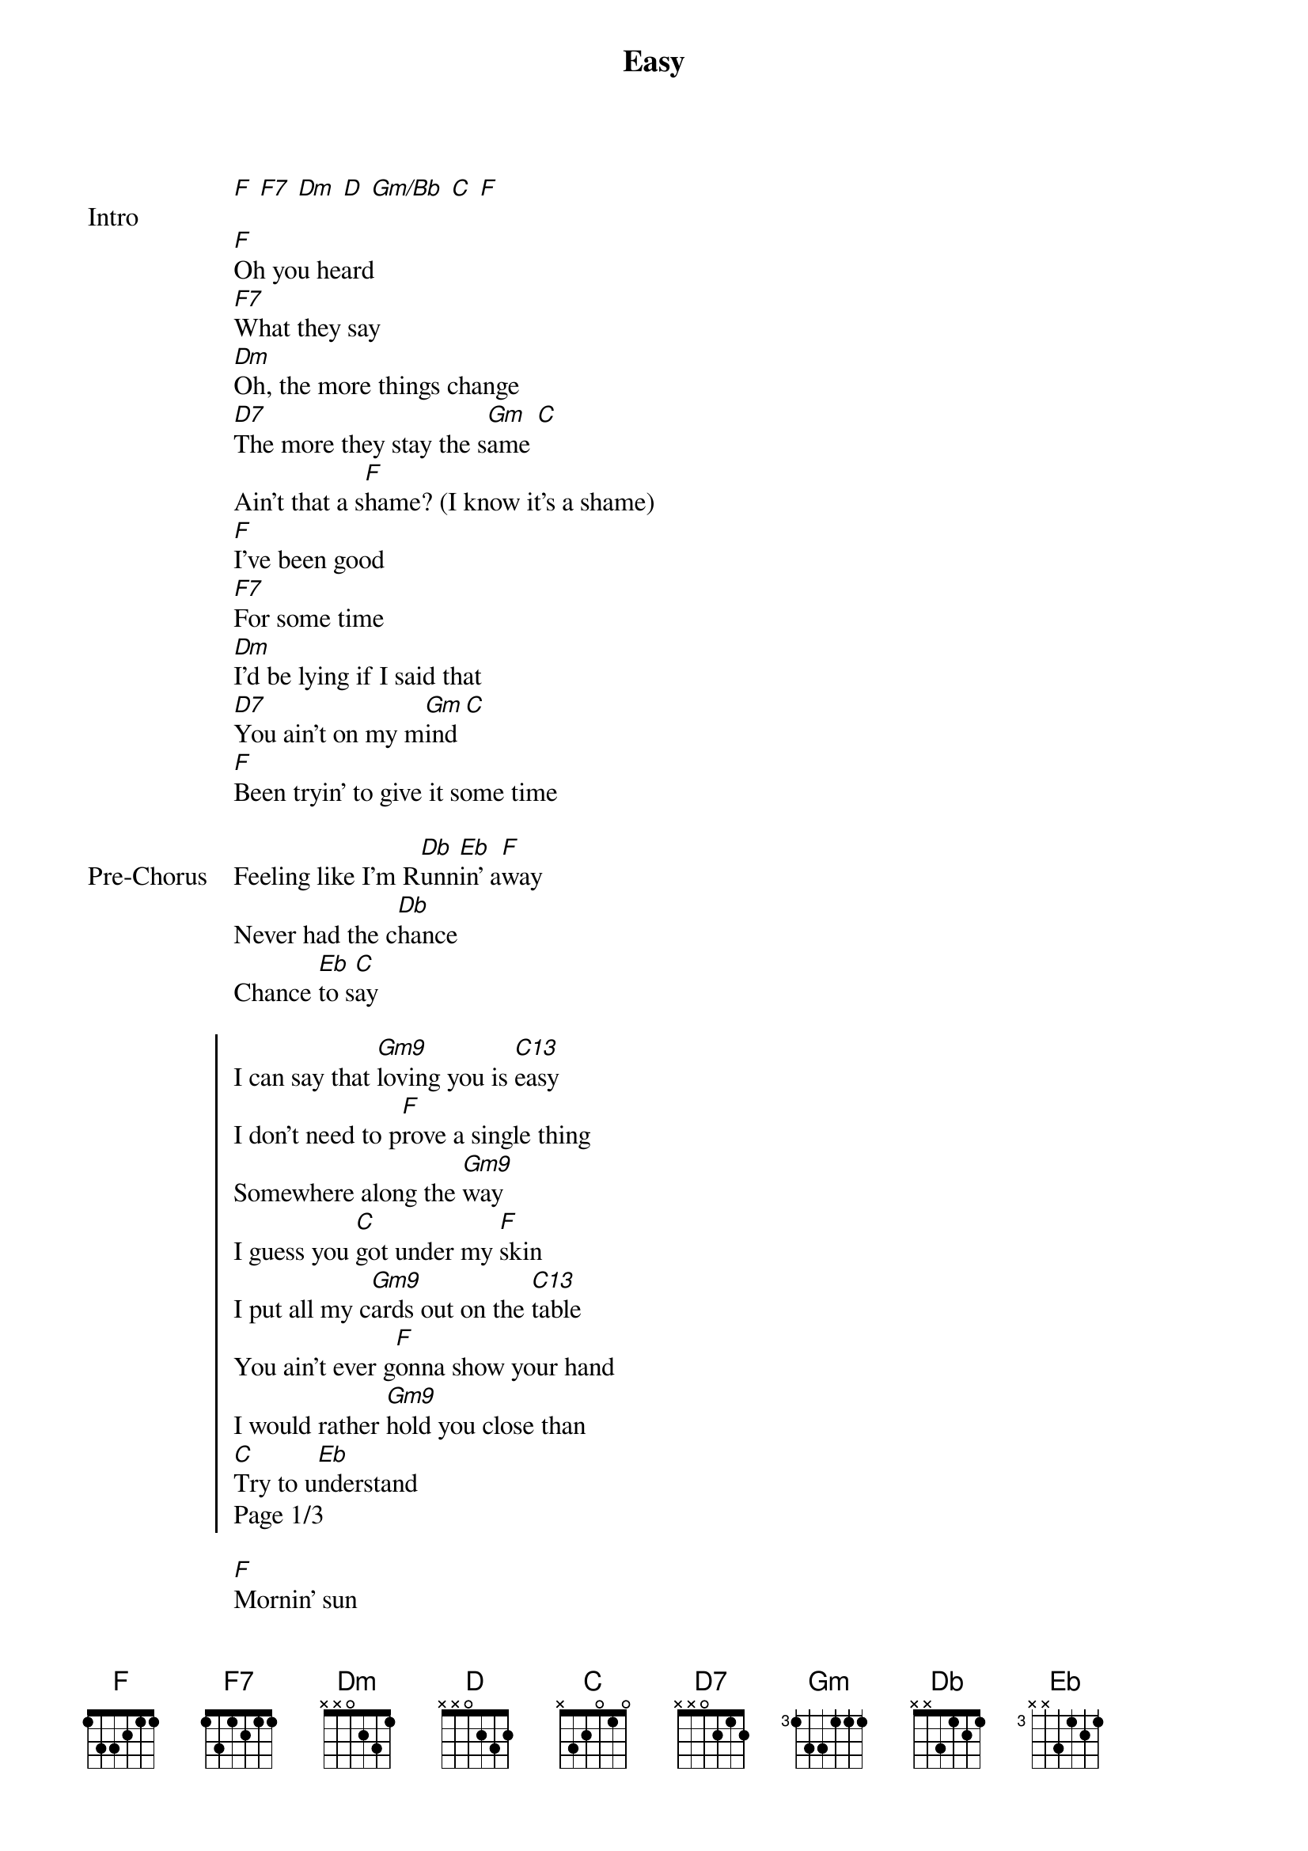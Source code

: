{title: Easy}
{artist: Mac Ayres}
{key: F}
{capo: none}
{tempo: N?A}
# https://tabs.ultimate-guitar.com/tab/mac-ayres/easy-chords-2004583

{start_of_bridge: Intro}
[F] [F7] [Dm] [D] [Gm/Bb] [C] [F]
{end_of_bridge}

{start_of_verse}
[F]Oh you heard
[F7]What they say
[Dm]Oh, the more things change
[D7]The more they stay the s[Gm]ame [C]
Ain't that a s[F]hame? (I know it's a shame)
[F]I've been good
[F7]For some time
[Dm]I'd be lying if I said that
[D7]You ain't on my m[Gm]ind [C]
[F]Been tryin' to give it some time
{end_of_verse}

{start_of_bridge: Pre-Chorus}
Feeling like I'm R[Db]unn[Eb]in' a[F]way
Never had the c[Db]hance
Chance [Eb]to s[C]ay
{end_of_bridge}

{start_of_chorus}
I can say that [Gm9]loving you is [C13]easy
I don't need to p[F]rove a single thing
Somewhere along the [Gm9]way
I guess you [C]got under my [F]skin
I put all my c[Gm9]ards out on the [C13]table
You ain't ever g[F]onna show your hand
I would rather [Gm9]hold you close than
[C]Try to u[Eb]nderstand
Page 1/3
{end_of_chorus}

{start_of_verse}
[F]Mornin' sun
[F7]Mornin' high
[Dm]Oh, I think this haze is for [D7]now my best [Gm]disgu[C]ise
No need to think about w[F]hy
[F]What'cha say
[F7]Starry-eyed
[Dm]How you love to smile
[D7]And watch the clouds re[Gm]side [C]
Just tryin' to give it some [F]time
{end_of_verse}

{start_of_bridge: Pre-Chorus}
[Db]Fee[Eb]ling [F]like I'm Runnin' away
Never had the c[Db]hance
Chance [Eb]to s[C]ay
{end_of_bridge}

{start_of_chorus}
I can say that [Gm9]loving you is [C13]easy
I don't need to p[F]rove a single thing
Somewhere along the [Gm9]way
I guess you [C]got under my [F]skin
I put all my c[Gm9]ards out on the [C13]table
You ain't ever g[F]onna show your hand
I would rather [Gm9]hold you close than
[C]Try to u[Eb]nderstand

[Gm9]I put all my ca[C13]rds out on the table
You ain't ever g[F]onna show your hand
I would rather [Gm9]hold you close than
[C]Try to u[Eb]nderstand

Page 2/3
I [Gm9]can say that l[C13]oving you is easy
I don't need to p[F]rove a single thing
Somewhere along the [Gm9]way
I guess you [C13]got under my [F]skin
I put all my c[Gm9]ards out on the [C13]table
You ain't ever g[F]onna show your hand
I would rather [Gm9]hold you close than
[C]Try to u[Eb]nderstand
Page 3/3
{end_of_chorus}
